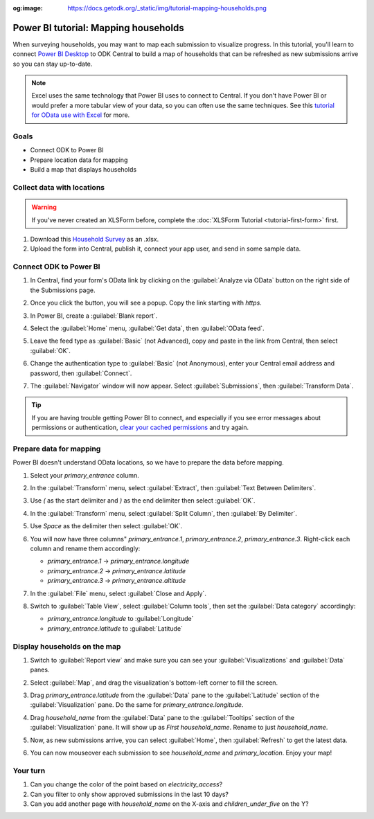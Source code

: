 :og:image: https://docs.getodk.org/_static/img/tutorial-mapping-households.png

Power BI tutorial: Mapping households
=====================================

When surveying households, you may want to map each submission to visualize progress. In this tutorial, you'll learn to connect `Power BI Desktop <https://www.microsoft.com/en-us/power-platform/products/power-bi/desktop>`_ to ODK Central to build a map of households that can be refreshed as new submissions arrive so you can stay up-to-date.

.. note::
   
   Excel uses the same technology that Power BI uses to connect to Central. If you don't have Power BI or would prefer a more tabular view of your data, so you can often use the same techniques. See this `tutorial for OData use with Excel <https://forum.getodk.org/t/step-by-step-instructions-for-odata-use-with-excel-professional-2016/45118>`_ for more.


Goals
-----

* Connect ODK to Power BI
* Prepare location data for mapping
* Build a map that displays households

.. _tutorial-power-bi-connect:


Collect data with locations
---------------------------

.. warning::
   
   If you've never created an XLSForm before, complete the :doc:`XLSForm Tutorial <tutorial-first-form>` first.

#. Download this `Household Survey <https://docs.google.com/spreadsheets/d/1I3dpRRgdMWG83IjBsymwrN8nYouKyrEmww1KTI-TGiI/edit?usp=sharing>`_ as an .xlsx.
#. Upload the form into Central, publish it, connect your app user, and send in some sample data.


Connect ODK to Power BI
------------------------

#. In Central, find your form's OData link by clicking on the :guilabel:`Analyze via OData` button on the right side of the Submissions page.

   .. image:: /img/tutorial-mapping-households/analyze-odata.png

#. Once you click the button, you will see a popup. Copy the link starting with `https`.

   .. image:: /img/tutorial-mapping-households/odata-url.png
     :width: 450px

#. In Power BI, create a :guilabel:`Blank report`.

#. Select the :guilabel:`Home` menu, :guilabel:`Get data`, then :guilabel:`OData feed`.

   .. image:: /img/tutorial-mapping-households/get-data.png
     :width: 450px

#. Leave the feed type as :guilabel:`Basic` (not Advanced), copy and paste in the link from Central, then select :guilabel:`OK`.

   .. image:: /img/tutorial-mapping-households/odata-feed.png
     :width: 450px

#. Change the authentication type to :guilabel:`Basic` (not Anonymous), enter your Central email address and password, then :guilabel:`Connect`.

   .. image:: /img/tutorial-mapping-households/basic-auth.png
     :width: 450px


#. The :guilabel:`Navigator` window will now appear. Select :guilabel:`Submissions`, then :guilabel:`Transform Data`.

.. tip::
  If you are having trouble getting Power BI to connect, and especially if you see error messages about permissions or authentication, `clear your cached permissions <https://docs.microsoft.com/en-us/power-query/connectorauthentication#change-the-authentication-method>`_ and try again.


Prepare data for mapping
------------------------

Power BI doesn't understand OData locations, so we have to prepare the data before mapping.

#. Select your `primary_entrance` column.

#. In the :guilabel:`Transform` menu, select :guilabel:`Extract`, then :guilabel:`Text Between Delimiters`.

   .. image:: /img/tutorial-mapping-households/text-between-delimiters-menu.png

#. Use `(` as the start delimiter and `)` as the end delimiter then select :guilabel:`OK`.

   .. image:: /img/tutorial-mapping-households/text-between-delimiters.png
     :width: 450px

#. In the :guilabel:`Transform` menu, select :guilabel:`Split Column`, then :guilabel:`By Delimiter`.

   .. image:: /img/tutorial-mapping-households/split-column-delimiter-menu.png

#. Use `Space` as the delimiter then select :guilabel:`OK`.

   .. image:: /img/tutorial-mapping-households/split-column-delimiter.png
     :width: 300px

#. You will now have three columns" `primary_entrance.1`, `primary_entrance.2`, `primary_entrance.3`. Right-click each column and rename them accordingly:

   * `primary_entrance.1` -> `primary_entrance.longitude`
   * `primary_entrance.2` -> `primary_entrance.latitude`
   * `primary_entrance.3` -> `primary_entrance.altitude`

   .. image:: /img/tutorial-mapping-households/rename-columns.png

#. In the :guilabel:`File` menu, select :guilabel:`Close and Apply`.

   .. image:: /img/tutorial-mapping-households/close-apply.png
     :width: 450px

#. Switch to :guilabel:`Table View`, select :guilabel:`Column tools`, then set the :guilabel:`Data category` accordingly:

   * `primary_entrance.longitude` to :guilabel:`Longitude`
   * `primary_entrance.latitude` to :guilabel:`Latitude`

   .. image:: /img/tutorial-mapping-households/data-category.png


Display households on the map
-----------------------------

#. Switch to :guilabel:`Report view` and make sure you can see your :guilabel:`Visualizations` and :guilabel:`Data` panes.

   .. image:: /img/tutorial-mapping-households/expand-panes.png

#. Select :guilabel:`Map`, and drag the visualization's bottom-left corner to fill the screen.

   .. image:: /img/tutorial-mapping-households/map.png

#. Drag `primary_entrance.latitude` from the :guilabel:`Data` pane to the :guilabel:`Latitude` section of the :guilabel:`Visualization` pane. Do the same for `primary_entrance.longitude`.

   .. image:: /img/tutorial-mapping-households/map-locations.png

#. Drag `household_name` from the :guilabel:`Data` pane to the :guilabel:`Tooltips` section of the :guilabel:`Visualization` pane. It will show up as `First household_name`. Rename to just `household_name`.

#. Now, as new submissions arrive, you can select :guilabel:`Home`, then :guilabel:`Refresh` to get the latest data.

   .. image:: /img/tutorial-mapping-households/refresh.png

#. You can now mouseover each submission to see `household_name` and `primary_location`. Enjoy your map!

   .. image:: /img/tutorial-mapping-households/map-final.png

Your turn
----------
#. Can you change the color of the point based on `electricity_access`?
#. Can you filter to only show approved submissions in the last 10 days?
#. Can you add another page with `household_name` on the X-axis and `children_under_five` on the Y?